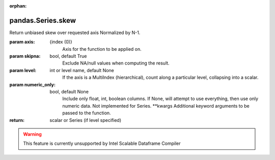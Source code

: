 .. _pandas.Series.skew:

:orphan:

pandas.Series.skew
******************

Return unbiased skew over requested axis
Normalized by N-1.

:param axis:
    {index (0)}
        Axis for the function to be applied on.

:param skipna:
    bool, default True
        Exclude NA/null values when computing the result.

:param level:
    int or level name, default None
        If the axis is a MultiIndex (hierarchical), count along a
        particular level, collapsing into a scalar.

:param numeric_only:
    bool, default None
        Include only float, int, boolean columns. If None, will attempt to use
        everything, then use only numeric data. Not implemented for Series.
        \*\*kwargs
        Additional keyword arguments to be passed to the function.

:return: scalar or Series (if level specified)



.. warning::
    This feature is currently unsupported by Intel Scalable Dataframe Compiler

